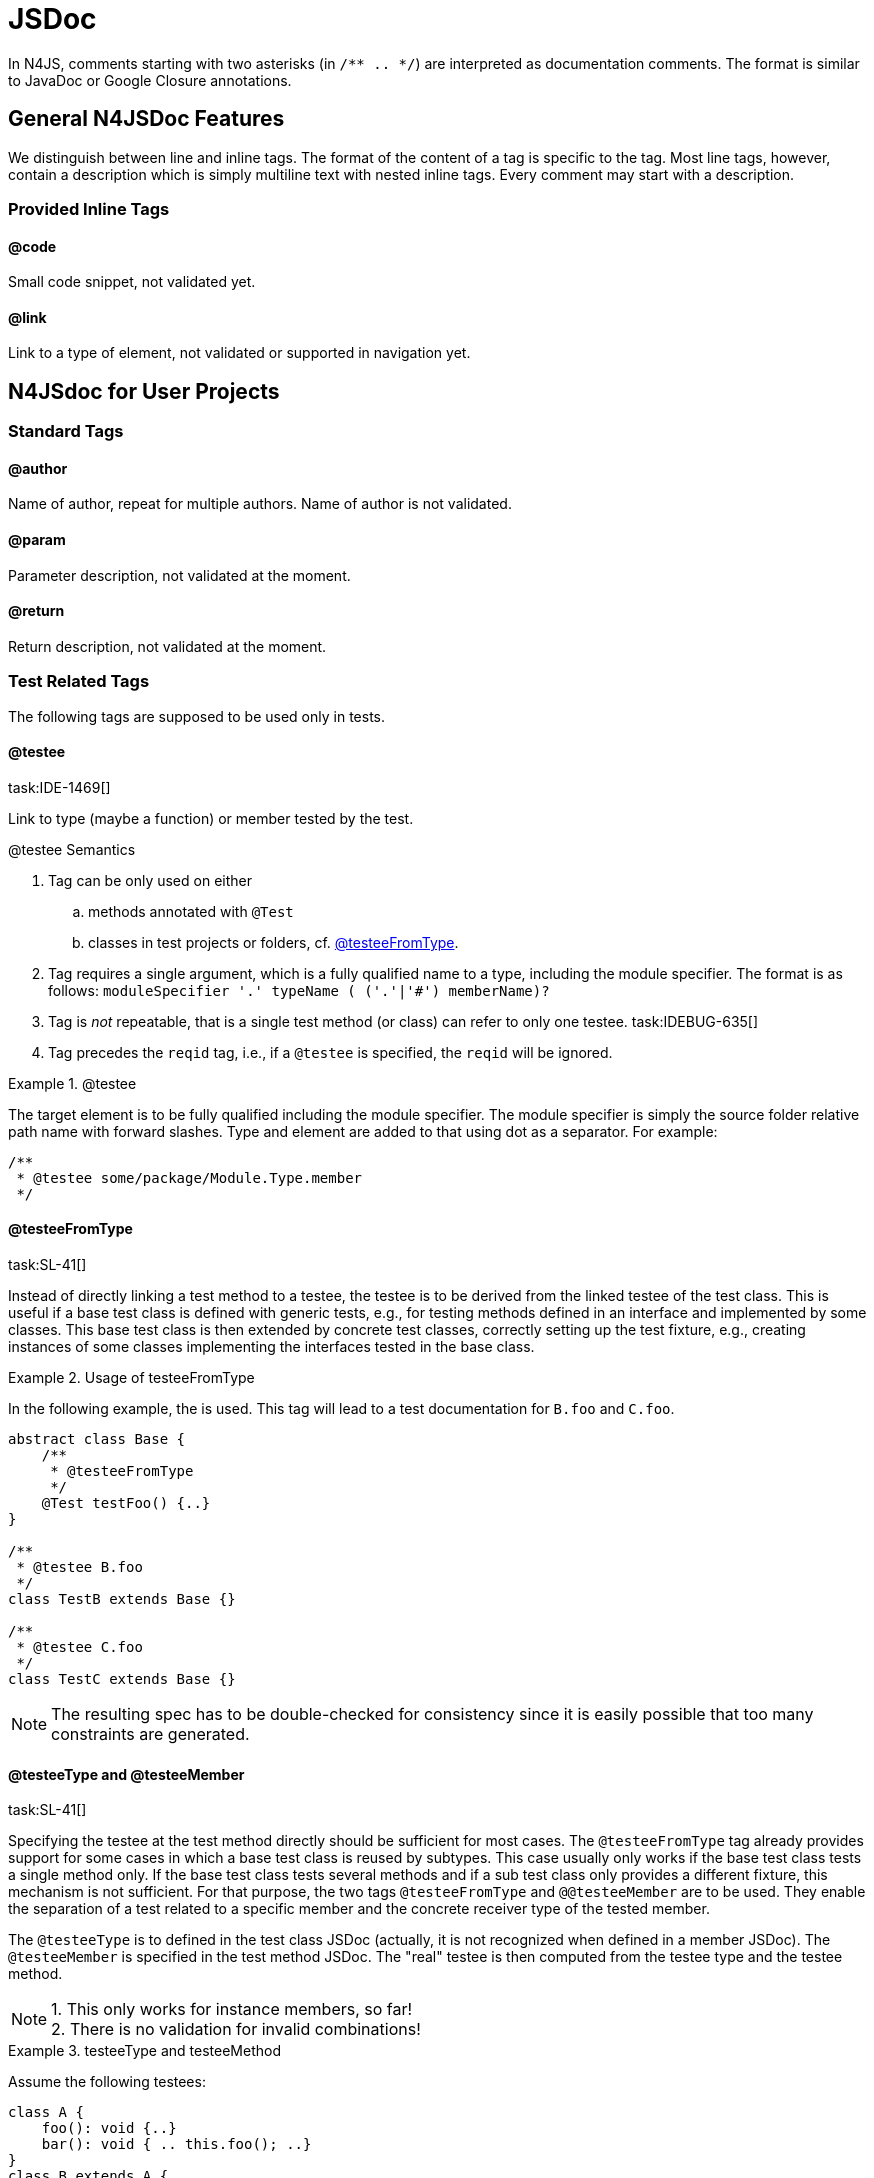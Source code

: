 
= JSDoc
////
Copyright (c) 2016 NumberFour AG.
All rights reserved. This program and the accompanying materials
are made available under the terms of the Eclipse Public License v1.0
which accompanies this distribution, and is available at
http://www.eclipse.org/legal/epl-v10.html

Contributors:
  NumberFour AG - Initial API and implementation
////

[.language-n4js]
In N4JS, comments starting with two asterisks (in ``pass:[/** .. */]``) are interpreted as
documentation comments. The format is similar to JavaDoc or Google
Closure annotations.

[.language-n4js]
== General N4JSDoc Features

We distinguish between line and inline tags.
The format of the content of a tag is specific to the tag.
Most line tags, however, contain a description which is simply multiline text with nested inline tags.
Every comment may start with a description.

=== Provided Inline Tags

==== @code [[jsdoc_tag__code]]

Small code snippet, not validated yet.

==== @link [[jsdoc_tag__link]]

Link to a type of element, not validated or supported in navigation yet.

[.language-n4js]
== N4JSdoc for User Projects

=== Standard Tags

==== @author

Name of author, repeat for multiple authors. Name of author is not
validated.

==== @param [[jsdoc_tag_param]]

Parameter description, not validated at the moment.

==== @return [[jsdoc_tag_return]]

Return description, not validated at the moment.

=== Test Related Tags

The following tags are supposed to be used only in tests.

==== @testee [[jsdoc_tag__testee]]
task:IDE-1469[]

Link to type (maybe a function) or member tested by the test.

.@testee Semantics
[req,id=IDE-172,version=1]
--
.  Tag can be only used on either
..  methods annotated with `@Test`
..  classes in test projects or folders, cf. <<jsdoc_tag__testeeFromType>>.
.  Tag requires a single argument, which is a fully qualified name to a type, including the module specifier.
The format is as follows: ``pass:[moduleSpecifier '.' typeName ( ('.'|'#') memberName)?]``
.  Tag is _not_ repeatable, that is a single test method (or class) can refer to only one testee. task:IDEBUG-635[]
.  Tag precedes the `reqid` tag, i.e., if a `@testee` is specified, the `reqid` will be ignored.

--
// TODO: check example block formatting

.@testee
[example]
--
The target element is to be fully qualified including the module specifier. The module specifier is simply
the source folder relative path name with forward slashes. Type and
element are added to that using dot as a separator. For example:

[source]
----
/**
 * @testee some/package/Module.Type.member
 */
----

--

==== @testeeFromType [[jsdoc_tag__testeeFromType]]
task:SL-41[]

Instead of directly linking a test method to a testee, the testee is to
be derived from the linked testee of the test class. This is useful if a
base test class is defined with generic tests, e.g., for testing methods
defined in an interface and implemented by some classes. This base test
class is then extended by concrete test classes, correctly setting up
the test fixture, e.g., creating instances of some classes implementing
the interfaces tested in the base class.

.Usage of testeeFromType
[example]
--
In the following example, the is used. This tag will lead to a test documentation for `B.foo` and `C.foo`.

[source,n4js]
----
abstract class Base {
    /**
     * @testeeFromType
     */
    @Test testFoo() {..}
}

/**
 * @testee B.foo
 */
class TestB extends Base {}

/**
 * @testee C.foo
 */
class TestC extends Base {}

----
--

NOTE: The resulting spec has to be double-checked for consistency
since it is easily possible that too many constraints are generated.


==== @testeeType and @testeeMember [[_testeeType_and__testeeMember]]
task:SL-41[]

Specifying the testee at the test method directly should be sufficient
for most cases. The `@testeeFromType` tag already provides support for some cases in which a base test class is reused by subtypes. This case usually only works if
the base test class tests a single method only. If the base test class
tests several methods and if a sub test class only provides a different
fixture, this mechanism is not sufficient. For that purpose, the two
tags `@testeeFromType` and `@@testeeMember` are to be used.
They enable the separation of a test related to a specific member and the concrete receiver type of the tested member.

The `@testeeType` is to defined in the test class JSDoc (actually, it is not
recognized when defined in a member JSDoc). The `@testeeMember` is specified in the test method JSDoc. The "real" testee is then computed from the testee type and the testee method.

NOTE: 1. This only works for instance members, so far! +
2. There is no validation for invalid combinations!

[[ex:testeetype-and-testeemethod]]
.testeeType and testeeMethod
[example]
--
Assume the following testees:

[source,n4js]
----
class A {
    foo(): void {..}
    bar(): void { .. this.foo(); ..}
}
class B extends A {
    @Override foo() { .. }
}
----
--
Assume that the tests have to ensure the same semantics for `bar`, which is
maybe changed by a wrong implementation of `foo`. That is, `bar` is to be tested in
case of the receiver type `A` and `B`. This can be achieved by the following
tests:

[source,n4js]
----
/**
 * @testeeType A.A
 */
class ATest {
    fixture(): A { return new A(); }

    /**
     * @testeeMember bar
     */
    @Test testBar(): void { assertBehavior( fixture().bar() ); }
}
/**
 * @testeeType B.B
 */
class BTest extends ATest {
    @Override fixture(): B { return new B(); }
}

----

This actually defines two tests, which is also recognized by the spec
exporter:

1. `testBar` for a receiver of type `A`:
+
``ATest``'s JSDoc `@testeeType` + ``ATest.testBar``'s JSDoc `@testeeMember` = testee `A.A.bar`
2. `testBar` for a receiver of type `B`:
+
``BTest``'s JSDoc `@testeeType` + ``ATest.testBar``'s JSDoc `@testeeMember` = testee `B.B.bar`

NOTE: In all cases when `@testeeFromType` or ``@testeeType``/``@testeeMember`` is used, the resulting spec has to be
double-checked for consistency. Consider if the multiplication of spec
constraints is truly required, in particular if the original semantics
of a method is not changed. Remember: It is possible to write API tests
and omit the spec constraint generation simply by not adding the testee
links.

.testeeType and testeeMethod with omitted constraints
[example]
--

Assume testees similar as in <<ex:testeetype-and-testeemethod>>. Since the semantics of `bar` is not changed in `B`, it is probably not necessary to generate the same constraint in the documentation for `bar` twice (one in the section for class `A` and another one in the section of class `B`).
Still, we want the test to be executed for both receivers. This is how it is achieved:

[source,n4js]
----
abstract class BaseTest {
    abstract fixture(): A;

    /**
     * @testeeMember bar
     */
    @Test testBar(): void { assertBehavior( fixture().bar() ); }
}

/**
 * @testeeType A.A
 */
class ATest extends BaseTest {
    fixture(): A { return new A(); }
}

class BTest extends BaseTest {
    @Override fixture(): B { return new B(); }
}

----

This actually defines two tests as in the previous example. Only one
constraint is created in the spec by the spec exporter:

1. `testBar` for a receiver of type `A`: +
``ATest``'s JSDoc `@testeeType` + ``BaseTest.testBar``'s JSDoc `@testeeMember` = testee `A.A.bar`

Although a test for receiver of type `B` is run, no additional constraint is
created since there is no `@testeeType` available neither in `BTest` nor in `BaseTest`.

--

==== @reqid in Tests [[jsdoc_tag_reqid_in_Tests]]

ID of feature used in LaTeX-code for the requirements section. If no
testee (via one of the tags above) is given, then the test is linked to
the requirement with given id.

// TODO: LaTeX reference, deprecated in regards to this document.

[.language-n4js]
== N4JSDoc for API and Implementation Projects
task:IDE-1509[]

The following tags are supposed to be used in API and implementation
projects.

=== @apiNote [[jsdoc_tag__apiNote]]


Simple note that is shown in the API compare view.

=== API Project Tags [[API_Project_Tags]]


The following tags are supposed to be used in API projects only.

==== @apiState [[jsdoc_tag_apiState]]


State of type or member definition, e.g., stable or draft. This can be
used to define a history. In this case, the tag has to be repeated. For
example:

[source]
----
/**
 * @apiState stable (WK)
 * @apiState reviewed (JvP)
 */

----
